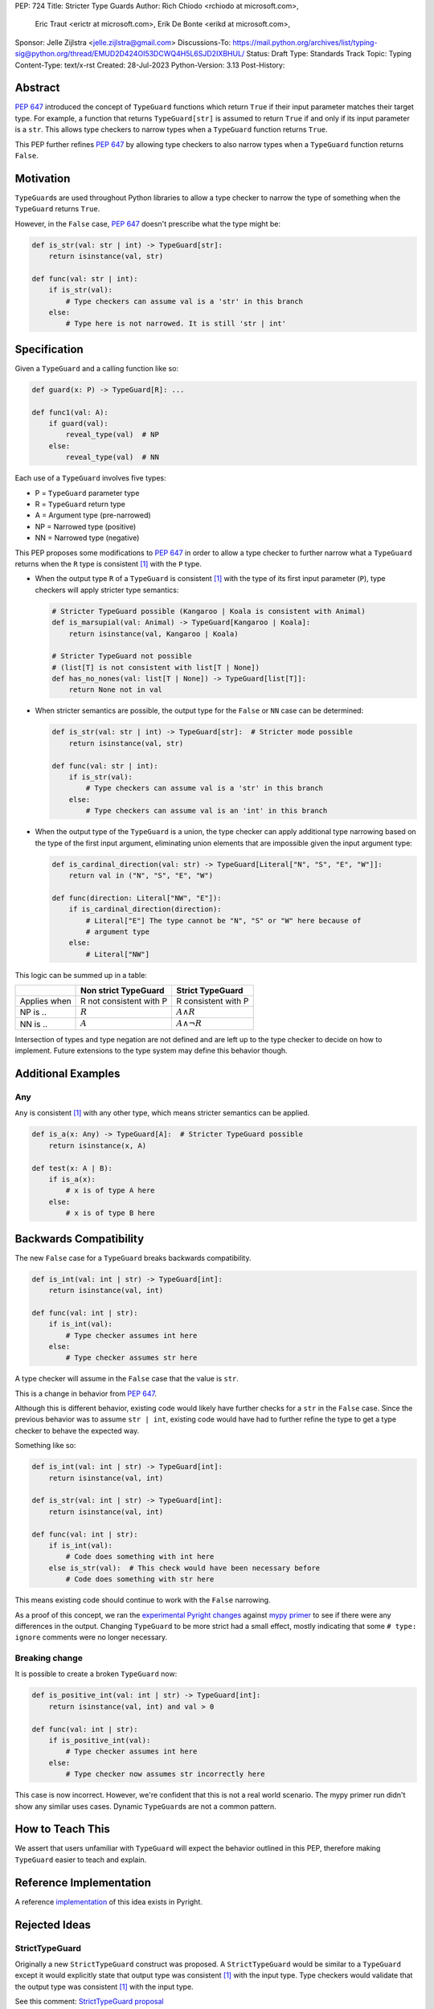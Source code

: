 PEP: 724
Title: Stricter Type Guards
Author: Rich Chiodo <rchiodo at microsoft.com>,
        Eric Traut <erictr at microsoft.com>,
        Erik De Bonte <erikd at microsoft.com>,
Sponsor: Jelle Zijlstra <jelle.zijlstra@gmail.com>
Discussions-To: https://mail.python.org/archives/list/typing-sig@python.org/thread/EMUD2D424OI53DCWQ4H5L6SJD2IXBHUL/
Status: Draft
Type: Standards Track
Topic: Typing
Content-Type: text/x-rst
Created: 28-Jul-2023
Python-Version: 3.13
Post-History:


Abstract
========

:pep:`647` introduced the concept of ``TypeGuard`` functions which return
``True`` if their input parameter matches their target type. For example, a
function that returns ``TypeGuard[str]`` is assumed to return ``True`` if and
only if its input parameter is a ``str``. This allows type checkers to narrow
types when a ``TypeGuard`` function returns ``True``.

This PEP further refines :pep:`647` by allowing type checkers to also narrow
types when a ``TypeGuard`` function returns ``False``.


Motivation
==========

``TypeGuard``\s are used throughout Python libraries to allow a type checker
to narrow the type of something when the ``TypeGuard`` returns ``True``.

However, in the ``False`` case, :pep:`647` doesn't prescribe what the type
might be:

.. code-block:: python

    def is_str(val: str | int) -> TypeGuard[str]:
        return isinstance(val, str)

    def func(val: str | int):
        if is_str(val):
            # Type checkers can assume val is a 'str' in this branch
        else:
            # Type here is not narrowed. It is still 'str | int'


Specification
=============

Given a ``TypeGuard`` and a calling function like so:

.. code-block:: python

    def guard(x: P) -> TypeGuard[R]: ...

    def func1(val: A):
        if guard(val):
            reveal_type(val)  # NP
        else:
            reveal_type(val)  # NN

Each use of a ``TypeGuard`` involves five types:

* P = ``TypeGuard`` parameter type
* R = ``TypeGuard`` return type
* A = Argument type (pre-narrowed)
* NP = Narrowed type (positive)
* NN = Narrowed type (negative)

This PEP proposes some modifications to :pep:`647` in order to allow a type
checker to further narrow what a ``TypeGuard`` returns when the ``R`` type is
consistent [#isconsistent]_ with the ``P`` type.

* When the output type ``R`` of a ``TypeGuard`` is consistent [#isconsistent]_
  with the type of its first input parameter (``P``), type checkers will apply
  stricter type semantics:

  .. code-block:: python

     # Stricter TypeGuard possible (Kangaroo | Koala is consistent with Animal)
     def is_marsupial(val: Animal) -> TypeGuard[Kangaroo | Koala]:
         return isinstance(val, Kangaroo | Koala)

     # Stricter TypeGuard not possible
     # (list[T] is not consistent with list[T | None])
     def has_no_nones(val: list[T | None]) -> TypeGuard[list[T]]:
         return None not in val

* When stricter semantics are possible, the output type for the ``False`` or
  ``NN`` case can be determined:

  .. code-block:: python

     def is_str(val: str | int) -> TypeGuard[str]:  # Stricter mode possible
         return isinstance(val, str)

     def func(val: str | int):
         if is_str(val):
             # Type checkers can assume val is a 'str' in this branch
         else:
             # Type checkers can assume val is an 'int' in this branch

* When the output type of the ``TypeGuard`` is a union, the type checker can
  apply additional type narrowing based on the type of the first input
  argument, eliminating union elements that are impossible given the input
  argument type:

  .. code-block:: python

     def is_cardinal_direction(val: str) -> TypeGuard[Literal["N", "S", "E", "W"]]:
         return val in ("N", "S", "E", "W")

     def func(direction: Literal["NW", "E"]):
         if is_cardinal_direction(direction):
             # Literal["E"] The type cannot be "N", "S" or "W" here because of
             # argument type
         else:
             # Literal["NW"]


This logic can be summed up in a table:

============ ======================= ===================
\            Non strict TypeGuard    Strict TypeGuard
============ ======================= ===================
Applies when R not consistent with P R consistent with P
NP is ..     :math:`R`               :math:`A \land R`
NN is ..     :math:`A`               :math:`A \land \neg{R}`
============ ======================= ===================

Intersection of types and type negation are not defined and are left up to the
type checker to decide on how to implement. Future extensions to the type
system may define this behavior though.


Additional Examples
===================

Any
---

``Any`` is consistent [#isconsistent]_ with any other type, which means
stricter semantics can be applied.

.. code-block:: python

    def is_a(x: Any) -> TypeGuard[A]:  # Stricter TypeGuard possible
        return isinstance(x, A)

    def test(x: A | B):
        if is_a(x):
            # x is of type A here
        else:
            # x is of type B here


Backwards Compatibility
=======================

The new ``False`` case for a ``TypeGuard`` breaks backwards compatibility.

.. code-block:: python

    def is_int(val: int | str) -> TypeGuard[int]:
        return isinstance(val, int)

    def func(val: int | str):
        if is_int(val):
            # Type checker assumes int here
        else:
            # Type checker assumes str here

A type checker will assume in the ``False`` case that the value is ``str``.

This is a change in behavior from :pep:`647`.

Although this is different behavior, existing code would likely have further
checks for a ``str`` in the ``False`` case. Since the previous behavior was to
assume ``str | int``, existing code would have had to further refine the type
to get a type checker to behave the expected way.

Something like so:

.. code-block:: python

    def is_int(val: int | str) -> TypeGuard[int]:
        return isinstance(val, int)

    def is_str(val: int | str) -> TypeGuard[int]:
        return isinstance(val, int)

    def func(val: int | str):
        if is_int(val):
            # Code does something with int here
        else is_str(val):  # This check would have been necessary before
            # Code does something with str here


This means existing code should continue to work with the ``False`` narrowing.

As a proof of this concept, we ran the `experimental Pyright changes`__
against `mypy primer`__ to see if there were any differences in the output.
Changing ``TypeGuard`` to be more strict had a small effect,
mostly indicating that some ``# type: ignore`` comments were no longer
necessary.

__ https://github.com/microsoft/pyright/pull/5832
__ https://github.com/hauntsaninja/mypy_primer

Breaking change
---------------

It is possible to create a broken ``TypeGuard`` now:

.. code-block:: python

    def is_positive_int(val: int | str) -> TypeGuard[int]:
        return isinstance(val, int) and val > 0

    def func(val: int | str):
        if is_positive_int(val):
            # Type checker assumes int here
        else:
            # Type checker now assumes str incorrectly here

This case is now incorrect. However, we're confident that this is not a
real world scenario. The mypy primer run didn't show any similar uses cases.
Dynamic ``TypeGuard``\s are not a common pattern.


How to Teach This
=================

We assert that users unfamiliar with ``TypeGuard`` will expect the behavior
outlined in this PEP, therefore making ``TypeGuard`` easier to teach and
explain.


Reference Implementation
========================

A reference `implementation`__ of this idea exists in Pyright.

__ https://github.com/microsoft/pyright/commit/9a5af798d726bd0612cebee7223676c39cf0b9b0


Rejected Ideas
==============

StrictTypeGuard
---------------

Originally a new ``StrictTypeGuard`` construct was proposed. A
``StrictTypeGuard`` would be similar to a ``TypeGuard`` except it would
explicitly state that output type was consistent [#isconsistent]_ with the
input type. Type checkers would validate that the output type was consistent
[#isconsistent]_ with the input type.

See this comment: `StrictTypeGuard proposal`__

__ https://github.com/python/typing/discussions/1013#discussioncomment-1966238

This was rejected because for most cases it's not necessary. Most people assume
when the ``TypeGuard`` returns ``False``, that the input type has been narrowed
to its other type. Why not just change the specification to match their
assumptions?

TypeGuard with a second output type
-----------------------------------

Another idea was also proposed where a ``TypeGuard`` could have a second output
type. Something like so:

.. code-block:: python

    def is_int(val: int | str) -> TypeGuard[int, str]:
        return isinstance(val, int)


The second output type tells a type checker what type is returned in the ``False``
case. It was originally proposed `here`__.

__ https://github.com/python/typing/issues/996

This idea was rejected because of the negative feedback it received.
Specifically this `thread.`__

__ https://mail.python.org/archives/list/typing-sig@python.org/thread/EMUD2D424OI53DCWQ4H5L6SJD2IXBHUL


Footnotes
=========

.. [#isconsistent] :pep:`PEP 483's discussion of is-consistent <483#summary-of-gradual-typing>`


Copyright
=========

This document is placed in the public domain or under the
CC0-1.0-Universal license, whichever is more permissive.
